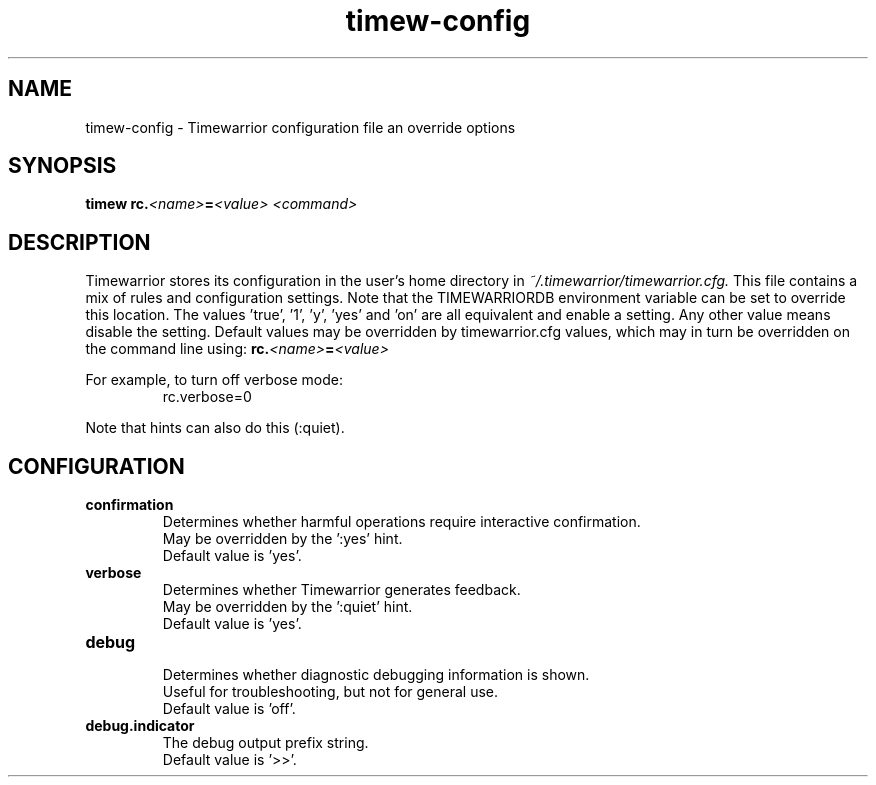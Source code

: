.TH timew-config 7 "2023-10-14" "timew 1.2.0" "User Manuals"
.
.SH NAME
timew-config \- Timewarrior configuration file an override options
.
.SH SYNOPSIS
.BI "timew rc." <name> = "<value> <command>"
.
.SH DESCRIPTION
Timewarrior stores its configuration in the user's home directory in
.I ~/.timewarrior/timewarrior.cfg.
This file contains a mix of rules and configuration settings.
Note that the TIMEWARRIORDB environment variable can be set to override this location.
.
The values 'true', '1', 'y', 'yes' and 'on' are all equivalent and enable a setting.
Any other value means disable the setting.
.
Default values may be overridden by timewarrior.cfg values, which may in turn be overridden on the command line using:
.BI rc. <name> = <value>
.PP
For example, to turn off verbose mode:
.RS
rc.verbose=0
.RE
.PP
Note that hints can also do this (:quiet).
.
.SH CONFIGURATION
.TP
.B confirmation
.RS
Determines whether harmful operations require interactive confirmation.
.br
May be overridden by the ':yes' hint.
.br
Default value is 'yes'.
.RE
.TP
.B verbose
.RS
Determines whether Timewarrior generates feedback.
.br
May be overridden by the ':quiet' hint.
.br
Default value is 'yes'.
.RE
.TP
.B debug
.RS
Determines whether diagnostic debugging information is shown.
.br
Useful for troubleshooting, but not for general use.
.br
Default value is 'off'.
.RE
.TP
.B debug.indicator
.RS
The debug output prefix string.
.br
Default value is '>>'.
.RE
